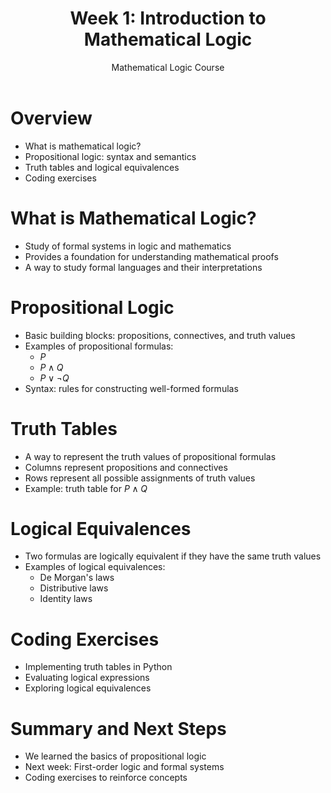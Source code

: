 #+TITLE: Week 1: Introduction to Mathematical Logic
#+AUTHOR: Mathematical Logic Course
#+OPTIONS: toc:nil num:nil

* Overview
:PROPERTIES:
:NOTER_DOCUMENT: notes.org
:END:
  - What is mathematical logic?
  - Propositional logic: syntax and semantics
  - Truth tables and logical equivalences
  - Coding exercises

* What is Mathematical Logic?
:PROPERTIES:
:NOTER_DOCUMENT: notes.org
:END:
  - Study of formal systems in logic and mathematics
  - Provides a foundation for understanding mathematical proofs
  - A way to study formal languages and their interpretations

* Propositional Logic
:PROPERTIES:
:NOTER_DOCUMENT: notes.org
:END:
  - Basic building blocks: propositions, connectives, and truth values
  - Examples of propositional formulas:
    - \( P \)
    - \( P \land Q \)
    - \( P \lor \neg Q \)
  - Syntax: rules for constructing well-formed formulas

* Truth Tables
:PROPERTIES:
:NOTER_DOCUMENT: notes.org
:END:
  - A way to represent the truth values of propositional formulas
  - Columns represent propositions and connectives
  - Rows represent all possible assignments of truth values
  - Example: truth table for \( P \land Q \)

* Logical Equivalences
:PROPERTIES:
:NOTER_DOCUMENT: notes.org
:END:
  - Two formulas are logically equivalent if they have the same truth values
  - Examples of logical equivalences:
    - De Morgan's laws
    - Distributive laws
    - Identity laws

* Coding Exercises
:PROPERTIES:
:NOTER_DOCUMENT: notes.org
:END:
  - Implementing truth tables in Python
  - Evaluating logical expressions
  - Exploring logical equivalences

* Summary and Next Steps
:PROPERTIES:
:NOTER_DOCUMENT: notes.org
:END:
  - We learned the basics of propositional logic
  - Next week: First-order logic and formal systems
  - Coding exercises to reinforce concepts
